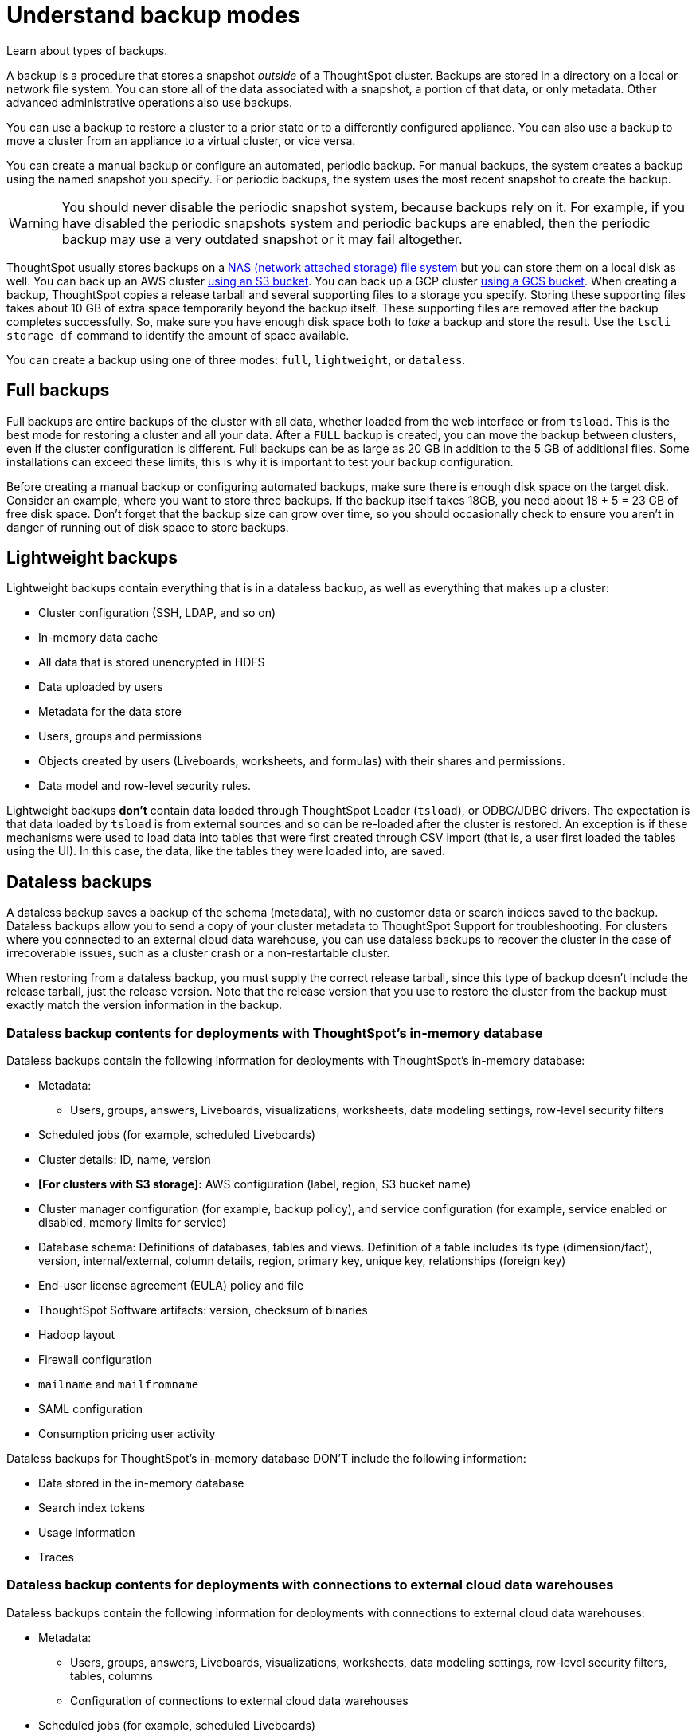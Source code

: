 = Understand backup modes
:last_updated: 05/10/2022
:linkattrs:
:experimental:
:description: Learn about types of backups.


Learn about types of backups.

A backup is a procedure that stores a snapshot _outside_ of a ThoughtSpot cluster.
Backups are stored in a directory on a local or network file system.
You can store all of the data associated with a snapshot, a portion of that data, or only metadata.
Other advanced administrative operations also use backups.

You can use a backup to restore a cluster to a prior state or to a differently configured appliance.
You can also use a backup to move a cluster from an appliance to a virtual cluster, or vice versa.

You can create a manual backup or configure an automated, periodic backup.
For manual backups, the system creates a backup using the named snapshot you specify.
For periodic backups, the system uses the most recent snapshot to create the backup.

WARNING: You should never disable the periodic snapshot system, because backups rely on it.
For example, if you have disabled the periodic snapshots system and periodic backups are enabled, then the periodic backup may use a very outdated snapshot or it may fail altogether.

ThoughtSpot usually stores backups on a xref:nas-mount.adoc[NAS (network attached storage) file system] but you can store them on a local disk as well.
You can back up an AWS cluster xref:aws-backup-restore.adoc[using an S3 bucket].
You can back up a GCP cluster xref:gcp-backup-restore.adoc[using a GCS bucket].
When creating a backup, ThoughtSpot copies a release tarball and several supporting files to a storage you specify.
Storing these supporting files takes about 10 GB of extra space temporarily beyond the backup itself.
These supporting files are removed after the backup completes successfully.
So, make sure you have enough disk space both to _take_ a backup and store the result.
Use the `tscli storage df` command to identify the amount of space available.

You can create a backup using one of three modes: `full`, `lightweight`, or `dataless`.

== Full backups

Full backups are entire backups of the cluster with all data, whether loaded from the web interface or from `tsload`.
This is the best mode for restoring a cluster and all your data.
After a `FULL` backup is created, you can move the backup between clusters, even if the cluster configuration is different.
Full backups can be as large as 20 GB in addition to the 5 GB of additional files.
Some installations can exceed these limits, this is why it is important to test your backup configuration.

Before creating a manual backup or configuring automated backups, make sure there is enough disk space on the target disk.
Consider an example, where you want to store three backups.
If the backup itself takes 18GB, you need about 18 + 5 = 23 GB of free disk space.
Don't forget that the backup size can grow over time, so you should occasionally check to ensure you aren't in danger of running out of disk space to store backups.

== Lightweight backups

Lightweight backups contain everything that is in a dataless backup, as well as everything that makes up a cluster:

* Cluster configuration (SSH, LDAP, and so on)
* In-memory data cache
* All data that is stored unencrypted in HDFS
* Data uploaded by users
* Metadata for the data store
* Users, groups and permissions
* Objects created by users (Liveboards, worksheets, and formulas) with their shares and permissions.
* Data model and row-level security rules.

Lightweight backups *don't* contain data loaded through ThoughtSpot Loader (`tsload`), or ODBC/JDBC drivers.
The expectation is that data loaded by `tsload` is from external sources and so can be re-loaded after the cluster is restored.
An exception is if these mechanisms were used to load data into tables that were first created through CSV import (that is, a user first loaded the tables using the UI).
In this case, the data, like the tables they were loaded into, are saved.

== Dataless backups

A dataless backup saves a backup of the schema (metadata), with no customer data or search indices saved to the backup.
Dataless backups allow you to send a copy of your cluster metadata to ThoughtSpot Support for troubleshooting. For clusters where you connected to an external cloud data warehouse, you can use dataless backups to recover the cluster in the case of irrecoverable issues, such as a cluster crash or a non-restartable cluster.

When restoring from a dataless backup, you must supply the correct release tarball, since this type of backup doesn't include the release tarball, just the release version. Note that the release version that you use to restore the cluster from the backup must exactly match the version information in the backup.

=== Dataless backup contents for deployments with ThoughtSpot's in-memory database
Dataless backups contain the following information for deployments with ThoughtSpot's in-memory database:

* Metadata:
** Users, groups, answers, Liveboards, visualizations, worksheets, data modeling settings, row-level security filters
* Scheduled jobs (for example, scheduled Liveboards)
* Cluster details: ID, name, version
* *[For clusters with S3 storage]:* AWS configuration (label, region, S3 bucket name)
* Cluster manager configuration (for example, backup policy), and service configuration (for example, service enabled or disabled, memory limits for service)
* Database schema: Definitions of databases, tables and views. Definition of a table includes its type (dimension/fact), version, internal/external, column details, region, primary key, unique key, relationships (foreign key)
* End-user license agreement (EULA) policy and file
* ThoughtSpot Software artifacts: version, checksum of binaries
* Hadoop layout
* Firewall configuration
* `mailname` and `mailfromname`
* SAML configuration
* Consumption pricing user activity

Dataless backups for ThoughtSpot's in-memory database DON'T include the following information:

* Data stored in the in-memory database
* Search index tokens
* Usage information
* Traces

=== Dataless backup contents for deployments with connections to external cloud data warehouses
Dataless backups contain the following information for deployments with connections to external cloud data warehouses:

* Metadata:
** Users, groups, answers, Liveboards, visualizations, worksheets, data modeling settings, row-level security filters, tables, columns
** Configuration of connections to external cloud data warehouses
* Scheduled jobs (for example, scheduled Liveboards)
* Cluster details: ID, name, version
* *[For clusters with S3 storage]:* AWS configuration (label, region, S3 bucket name)
* Cluster manager configuration (e.g., backup policy), and service configuration (e.g., service enabled or disabled, memory limits for service)
* End-user license agreement (EULA) policy and file
* ThoughtSpot Software artifacts: version, checksum of binaries
* Hadoop layout
* Firewall configuration
* `mailname` and `mailfromname`
* SAML configuration
* Consumption pricing user activity

Dataless backups for connections to external cloud data warehouses DON'T include the following information:

* Search index tokens
* Usage information
* Traces
